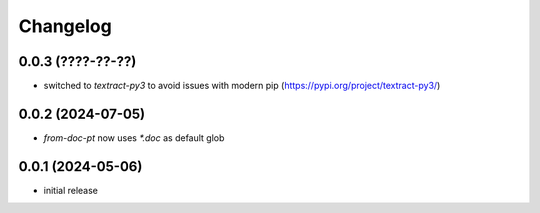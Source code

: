 Changelog
=========

0.0.3 (????-??-??)
------------------

- switched to `textract-py3` to avoid issues with modern pip (https://pypi.org/project/textract-py3/)


0.0.2 (2024-07-05)
------------------

- `from-doc-pt` now uses `*.doc` as default glob


0.0.1 (2024-05-06)
------------------

- initial release


